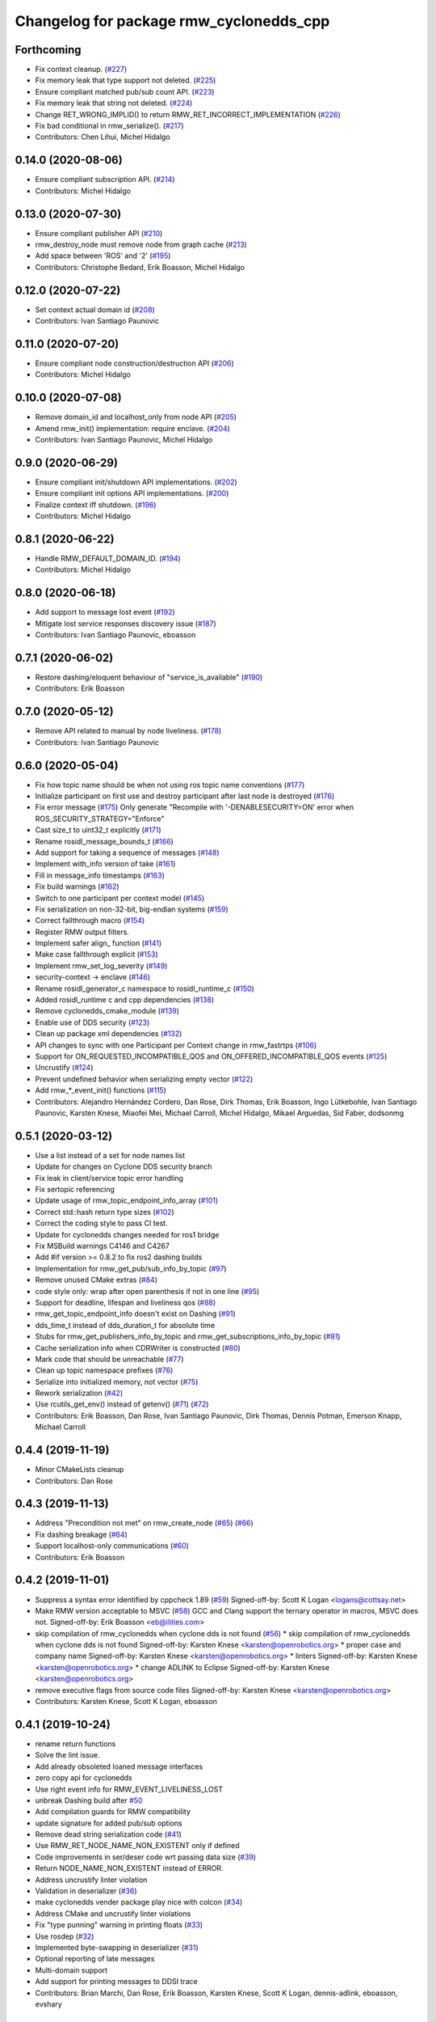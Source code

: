 ^^^^^^^^^^^^^^^^^^^^^^^^^^^^^^^^^^^^^^^^
Changelog for package rmw_cyclonedds_cpp
^^^^^^^^^^^^^^^^^^^^^^^^^^^^^^^^^^^^^^^^

Forthcoming
-----------
* Fix context cleanup. (`#227 <https://github.com/ros2/rmw_cyclonedds/issues/227>`_)
* Fix memory leak that type support not deleted. (`#225 <https://github.com/ros2/rmw_cyclonedds/issues/225>`_)
* Ensure compliant matched pub/sub count API. (`#223 <https://github.com/ros2/rmw_cyclonedds/issues/223>`_)
* Fix memory leak that string not deleted. (`#224 <https://github.com/ros2/rmw_cyclonedds/issues/224>`_)
* Change RET_WRONG_IMPLID() to return RMW_RET_INCORRECT_IMPLEMENTATION (`#226 <https://github.com/ros2/rmw_cyclonedds/issues/226>`_)
* Fix bad conditional in rmw_serialize(). (`#217 <https://github.com/ros2/rmw_cyclonedds/issues/217>`_)
* Contributors: Chen Lihui, Michel Hidalgo

0.14.0 (2020-08-06)
-------------------
* Ensure compliant subscription API. (`#214 <https://github.com/ros2/rmw_cyclonedds/issues/214>`_)
* Contributors: Michel Hidalgo

0.13.0 (2020-07-30)
-------------------
* Ensure compliant publisher API (`#210 <https://github.com/ros2/rmw_cyclonedds/issues/210>`_)
* rmw_destroy_node must remove node from graph cache (`#213 <https://github.com/ros2/rmw_cyclonedds/issues/213>`_)
* Add space between 'ROS' and '2' (`#195 <https://github.com/ros2/rmw_cyclonedds/issues/195>`_)
* Contributors: Christophe Bedard, Erik Boasson, Michel Hidalgo

0.12.0 (2020-07-22)
-------------------
* Set context actual domain id (`#208 <https://github.com/ros2/rmw_cyclonedds/issues/208>`_)
* Contributors: Ivan Santiago Paunovic

0.11.0 (2020-07-20)
-------------------
* Ensure compliant node construction/destruction API (`#206 <https://github.com/ros2/rmw_cyclonedds/issues/206>`_)
* Contributors: Michel Hidalgo

0.10.0 (2020-07-08)
-------------------
* Remove domain_id and localhost_only from node API (`#205 <https://github.com/ros2/rmw_cyclonedds/issues/205>`_)
* Amend rmw_init() implementation: require enclave. (`#204 <https://github.com/ros2/rmw_cyclonedds/issues/204>`_)
* Contributors: Ivan Santiago Paunovic, Michel Hidalgo

0.9.0 (2020-06-29)
------------------
* Ensure compliant init/shutdown API implementations. (`#202 <https://github.com/ros2/rmw_cyclonedds/issues/202>`_)
* Ensure compliant init options API implementations. (`#200 <https://github.com/ros2/rmw_cyclonedds/issues/200>`_)
* Finalize context iff shutdown. (`#196 <https://github.com/ros2/rmw_cyclonedds/issues/196>`_)
* Contributors: Michel Hidalgo

0.8.1 (2020-06-22)
------------------
* Handle RMW_DEFAULT_DOMAIN_ID. (`#194 <https://github.com/ros2/rmw_cyclonedds/issues/194>`_)
* Contributors: Michel Hidalgo

0.8.0 (2020-06-18)
------------------
* Add support to message lost event (`#192 <https://github.com/ros2/rmw_cyclonedds/issues/192>`_)
* Mitigate lost service responses discovery issue (`#187 <https://github.com/ros2/rmw_cyclonedds/issues/187>`_)
* Contributors: Ivan Santiago Paunovic, eboasson

0.7.1 (2020-06-02)
------------------
* Restore dashing/eloquent behaviour of "service_is_available" (`#190 <https://github.com/ros2/rmw_cyclonedds/issues/190>`_)
* Contributors: Erik Boasson

0.7.0 (2020-05-12)
------------------
* Remove API related to manual by node liveliness. (`#178 <https://github.com/ros2/rmw_cyclonedds/issues/178>`_)
* Contributors: Ivan Santiago Paunovic

0.6.0 (2020-05-04)
------------------
* Fix how topic name should be when not using ros topic name conventions (`#177 <https://github.com/ros2/rmw_cyclonedds/issues/177>`_)
* Initialize participant on first use and destroy participant after last node is destroyed (`#176 <https://github.com/ros2/rmw_cyclonedds/issues/176>`_)
* Fix error message (`#175 <https://github.com/ros2/rmw_cyclonedds/issues/175>`_)
  Only generate "Recompile with '-DENABLESECURITY=ON' error when
  ROS_SECURITY_STRATEGY="Enforce"
* Cast size_t to uint32_t explicitly (`#171 <https://github.com/ros2/rmw_cyclonedds/issues/171>`_)
* Rename rosidl_message_bounds_t (`#166 <https://github.com/ros2/rmw_cyclonedds/issues/166>`_)
* Add support for taking a sequence of messages (`#148 <https://github.com/ros2/rmw_cyclonedds/issues/148>`_)
* Implement with_info version of take (`#161 <https://github.com/ros2/rmw_cyclonedds/issues/161>`_)
* Fill in message_info timestamps (`#163 <https://github.com/ros2/rmw_cyclonedds/issues/163>`_)
* Fix build warnings (`#162 <https://github.com/ros2/rmw_cyclonedds/issues/162>`_)
* Switch to one participant per context model (`#145 <https://github.com/ros2/rmw_cyclonedds/issues/145>`_)
* Fix serialization on non-32-bit, big-endian systems (`#159 <https://github.com/ros2/rmw_cyclonedds/issues/159>`_)
* Correct fallthrough macro (`#154 <https://github.com/ros2/rmw_cyclonedds/issues/154>`_)
* Register RMW output filters.
* Implement safer align\_ function (`#141 <https://github.com/ros2/rmw_cyclonedds/issues/141>`_)
* Make case fallthrough explicit (`#153 <https://github.com/ros2/rmw_cyclonedds/issues/153>`_)
* Implement rmw_set_log_severity (`#149 <https://github.com/ros2/rmw_cyclonedds/issues/149>`_)
* security-context -> enclave (`#146 <https://github.com/ros2/rmw_cyclonedds/issues/146>`_)
* Rename rosidl_generator_c namespace to rosidl_runtime_c (`#150 <https://github.com/ros2/rmw_cyclonedds/issues/150>`_)
* Added rosidl_runtime c and cpp dependencies (`#138 <https://github.com/ros2/rmw_cyclonedds/issues/138>`_)
* Remove cyclonedds_cmake_module (`#139 <https://github.com/ros2/rmw_cyclonedds/issues/139>`_)
* Enable use of DDS security (`#123 <https://github.com/ros2/rmw_cyclonedds/issues/123>`_)
* Clean up package xml dependencies (`#132 <https://github.com/ros2/rmw_cyclonedds/issues/132>`_)
* API changes to sync with one Participant per Context change in rmw_fastrtps (`#106 <https://github.com/ros2/rmw_cyclonedds/issues/106>`_)
* Support for ON_REQUESTED_INCOMPATIBLE_QOS and ON_OFFERED_INCOMPATIBLE_QOS events (`#125 <https://github.com/ros2/rmw_cyclonedds/issues/125>`_)
* Uncrustify (`#124 <https://github.com/ros2/rmw_cyclonedds/issues/124>`_)
* Prevent undefined behavior when serializing empty vector (`#122 <https://github.com/ros2/rmw_cyclonedds/issues/122>`_)
* Add rmw\_*_event_init() functions (`#115 <https://github.com/ros2/rmw_cyclonedds/issues/115>`_)
* Contributors: Alejandro Hernández Cordero, Dan Rose, Dirk Thomas, Erik Boasson, Ingo Lütkebohle, Ivan Santiago Paunovic, Karsten Knese, Miaofei Mei, Michael Carroll, Michel Hidalgo, Mikael Arguedas, Sid Faber, dodsonmg

0.5.1 (2020-03-12)
------------------
* Use a list instead of a set for node names list
* Update for changes on Cyclone DDS security branch
* Fix leak in client/service topic error handling
* Fix sertopic referencing
* Update usage of rmw_topic_endpoint_info_array (`#101 <https://github.com/ros2/rmw_cyclonedds/issues/101>`_)
* Correct std::hash return type sizes (`#102 <https://github.com/ros2/rmw_cyclonedds/issues/102>`_)
* Correct the coding style to pass CI test.
* Update for cyclonedds changes needed for ros1 bridge
* Fix MSBuild warnings C4146 and C4267
* Add #if version >= 0.8.2 to fix ros2 dashing builds
* Implementation for rmw_get_pub/sub_info_by_topic (`#97 <https://github.com/ros2/rmw_cyclonedds/issues/97>`_)
* Remove unused CMake extras (`#84 <https://github.com/ros2/rmw_cyclonedds/issues/84>`_)
* code style only: wrap after open parenthesis if not in one line (`#95 <https://github.com/ros2/rmw_cyclonedds/issues/95>`_)
* Support for deadline, lifespan and liveliness qos  (`#88 <https://github.com/ros2/rmw_cyclonedds/issues/88>`_)
* rmw_get_topic_endpoint_info doesn't exist on Dashing (`#91 <https://github.com/ros2/rmw_cyclonedds/issues/91>`_)
* dds_time_t instead of dds_duration_t for absolute time
* Stubs for rmw_get_publishers_info_by_topic and rmw_get_subscriptions_info_by_topic (`#81 <https://github.com/ros2/rmw_cyclonedds/issues/81>`_)
* Cache serialization info when CDRWriter is constructed (`#80 <https://github.com/ros2/rmw_cyclonedds/issues/80>`_)
* Mark code that should be unreachable (`#77 <https://github.com/ros2/rmw_cyclonedds/issues/77>`_)
* Clean up topic namespace prefixes (`#76 <https://github.com/ros2/rmw_cyclonedds/issues/76>`_)
* Serialize into initialized memory, not vector (`#75 <https://github.com/ros2/rmw_cyclonedds/issues/75>`_)
* Rework serialization (`#42 <https://github.com/ros2/rmw_cyclonedds/issues/42>`_)
* Use rcutils_get_env() instead of getenv() (`#71 <https://github.com/ros2/rmw_cyclonedds/issues/71>`_) (`#72 <https://github.com/ros2/rmw_cyclonedds/issues/72>`_)
* Contributors: Erik Boasson, Dan Rose, Ivan Santiago Paunovic, Dirk Thomas, Dennis Potman, Emerson Knapp, Michael Carroll

0.4.4 (2019-11-19)
------------------
* Minor CMakeLists cleanup
* Contributors: Dan Rose

0.4.3 (2019-11-13)
------------------
* Address "Precondition not met" on rmw_create_node (`#65 <https://github.com/ros2/rmw_cyclonedds/issues/65>`_) (`#66 <https://github.com/ros2/rmw_cyclonedds/issues/66>`_)
* Fix dashing breakage (`#64 <https://github.com/ros2/rmw_cyclonedds/issues/64>`_)
* Support localhost-only communications (`#60 <https://github.com/ros2/rmw_cyclonedds/issues/60>`_)
* Contributors: Erik Boasson

0.4.2 (2019-11-01)
------------------
* Suppress a syntax error identified by cppcheck 1.89 (`#59 <https://github.com/ros2/rmw_cyclonedds/issues/59>`_)
  Signed-off-by: Scott K Logan <logans@cottsay.net>
* Make RMW version acceptable to MSVC (`#58 <https://github.com/ros2/rmw_cyclonedds/issues/58>`_)
  GCC and Clang support the ternary operator in macros, MSVC does not.
  Signed-off-by: Erik Boasson <eb@ilities.com>
* skip compilation of rmw_cyclonedds when cyclone dds is not found (`#56 <https://github.com/ros2/rmw_cyclonedds/issues/56>`_)
  * skip compilation of rmw_cyclonedds when cyclone dds is not found
  Signed-off-by: Karsten Knese <karsten@openrobotics.org>
  * proper case and company name
  Signed-off-by: Karsten Knese <karsten@openrobotics.org>
  * linters
  Signed-off-by: Karsten Knese <karsten@openrobotics.org>
  * change ADLINK to Eclipse
  Signed-off-by: Karsten Knese <karsten@openrobotics.org>
* remove executive flags from source code files
  Signed-off-by: Karsten Knese <karsten@openrobotics.org>
* Contributors: Karsten Knese, Scott K Logan, eboasson

0.4.1 (2019-10-24)
------------------
* rename return functions
* Solve the lint issue.
* Add already obsoleted loaned message interfaces
* zero copy api for cyclonedds
* Use right event info for RMW_EVENT_LIVELINESS_LOST
* unbreak Dashing build after `#50 <https://github.com/ros2/rmw_cyclonedds/issues/50>`_
* Add compilation guards for RMW compatibility
* update signature for added pub/sub options
* Remove dead string serialization code (`#41 <https://github.com/ros2/rmw_cyclonedds/issues/41>`_)
* Use RMW_RET_NODE_NAME_NON_EXISTENT only if defined
* Code improvements in ser/deser code wrt passing data size (`#39 <https://github.com/ros2/rmw_cyclonedds/issues/39>`_)
* Return NODE_NAME_NON_EXISTENT instead of ERROR.
* Address uncrustify linter violation
* Validation in deserializer (`#36 <https://github.com/ros2/rmw_cyclonedds/issues/36>`_)
* make cyclonedds vender package play nice with colcon (`#34 <https://github.com/ros2/rmw_cyclonedds/issues/34>`_)
* Address CMake and uncrustify linter violations
* Fix "type punning" warning in printing floats (`#33 <https://github.com/ros2/rmw_cyclonedds/issues/33>`_)
* Use rosdep (`#32 <https://github.com/ros2/rmw_cyclonedds/issues/32>`_)
* Implemented byte-swapping in deserializer (`#31 <https://github.com/ros2/rmw_cyclonedds/issues/31>`_)
* Optional reporting of late messages
* Multi-domain support
* Add support for printing messages to DDSI trace
* Contributors: Brian Marchi, Dan Rose, Erik Boasson, Karsten Knese, Scott K Logan, dennis-adlink, eboasson, evshary

0.4.0 (2019-08-29)
------------------
* Revert "Replace cyclonedds by CycloneDDS for colcon"
* Replace cyclonedds by CycloneDDS for colcon
* Use NO_KEY GUID variant if Cyclone DDS supports it
* Implement no_demangle in various get\_... functions
* Set encoding to CDR rather than parameterised-CDR
* Code formatting fix
* Implement rmw_take_event
* Use dummy guardcond to block on empty waitset
* Handle RMW_QOS_POLICY_DEPTH_SYSTEM_DEFAULT
* Add wstring support
* Support creating a waitset without creating a node
* Uncrustify and fix issues reported by cpplint
* Fix retrieving client/server topic names
* Return error when querying a non-existent node
* Add get_client_names_and_types_by_node
* Start request sequence numbers at 1
* Create topics in the right node's participant
* Update get_actual_qos based on test results
* Return error for invalid name nodes
* Fix serialization of bool sequence/array
* Create one DDS publisher, subscriber per node
* Share built-in readers across nodes
* Don't retain all data in builtin-topics readers
* Initialize common ddsi_sertopic with memset
* Fix return of rmw_wait
* Replace __attribute_\_((unused)) with static_cast<void>
* Check for nullptr.
* Add rmw_subscription_get_actual_qos implementation
* Specialize deserializer for strings (`#3 <https://github.com/ros2/rmw_cyclonedds/issues/3>`_)
* Avoid triggering graph guard cond after destroying it (`#3 <https://github.com/ros2/rmw_cyclonedds/issues/3>`_)
* Make various introspection features work
* add get service_names_and_types
* add type names, some more introspection functions
* update to match ROS2 Dashing interface
* remove use of C99-style designated initializers
* add rmw_get_topic_names_and_types (untested)
* add server_is_available, count_matched functions
* add write/take of serialized messages
* update for fixes in Cyclone sertopic interface
* fix string serialization, vector deserialization
* remove compile error when gcc 7
* update to allow talker/listener demos to run
* update for Cyclone DDS changes and ROS2 changes
* replace FastCDR and serialise straight into a serdata to avoid an extra copy
* use dds conditions and waitsets
* use waitsets, readconditions, guardconditions for waiting
* fix extern "C" use upsetting gcc (and accepted by clang)
* initial commit
* Contributors: Erik Boasson, Hunter L. Allen, Juan Oxoby, Scott K Logan, YuSheng T
